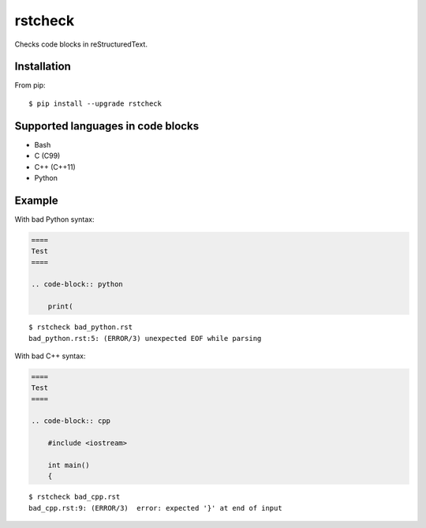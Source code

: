 ========
rstcheck
========

.. image:: https://travis-ci.org/myint/rstcheck.png?branch=master
    :target: https://travis-ci.org/myint/rstcheck
    :alt: Build status

Checks code blocks in reStructuredText.


Installation
============

From pip::

    $ pip install --upgrade rstcheck


Supported languages in code blocks
==================================

- Bash
- C (C99)
- C++ (C++11)
- Python


Example
=======

With bad Python syntax:

.. code-block:: rst

    ====
    Test
    ====

    .. code-block:: python

        print(

::

    $ rstcheck bad_python.rst
    bad_python.rst:5: (ERROR/3) unexpected EOF while parsing

With bad C++ syntax:

.. code-block:: rst

    ====
    Test
    ====

    .. code-block:: cpp

        #include <iostream>

        int main()
        {

::

    $ rstcheck bad_cpp.rst
    bad_cpp.rst:9: (ERROR/3)  error: expected '}' at end of input

